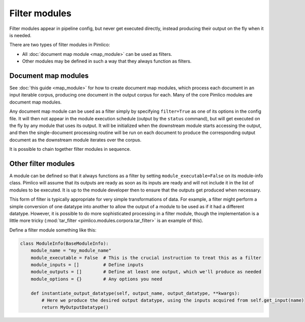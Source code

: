 ==================
  Filter modules
==================

Filter modules appear in pipeline config, but never get executed directly, instead producing their output
on the fly when it is needed.

There are two types of filter modules in Pimlico:

* All :doc:`document map module <map_module>` can be used as filters.
* Other modules may be defined in such a way that they always function as filters.

Document map modules
====================

See :doc:`this guide <map_module>` for how to create document map modules, which process each document in an
input iterable corpus, producing one document in the output corpus for each. Many of the core Pimlico modules
are document map modules.

Any document map module can be used as a filter simply by specifying ``filter=True`` as one of its options in the
config file. It will then not appear in the module execution schedule (output by the ``status`` command), but
will get executed on the fly by any module that uses its output. It will be initialized when the downstream
module starts accessing the output, and then the single-document processing routine will be run on each document
to produce the corresponding output document as the downstream module iterates over the corpus.

It is possible to chain together filter modules in sequence.

Other filter modules
====================

A module can be defined so that it always functions as a filter by setting ``module_executable=False`` on its
module-info class. Pimlico will assume that its outputs are ready as soon as its inputs are ready and will not
include it in the list of modules to be executed. It is up to the module developer then to ensure that the outputs
get produced when necessary.

This form of filter is typically appropriate for very simple transformations of data. For example, a filter might
perform a simple conversion of one datatype into another to allow the output of a module to be used as if it
had a different datatype. However, it is possible to do more sophisticated processing in a filter module, though
the implementation is a little more tricky (:mod:`tar_filter <pimlico.modules.corpora.tar_filter>` is an example
of this).

Define a filter module something like this:

.. code-block:: py

   class ModuleInfo(BaseModuleInfo):
       module_name = "my_module_name"
       module_executable = False  # This is the crucial instruction to treat this as a filter
       module_inputs = []         # Define inputs
       module_outputs = []        # Define at least one output, which we'll produce as needed
       module_options = {}        # Any options you need

       def instantiate_output_datatype(self, output_name, output_datatype, **kwargs):
           # Here we produce the desired output datatype, using the inputs acquired from self.get_input(name)
           return MyOutputDatatype()


